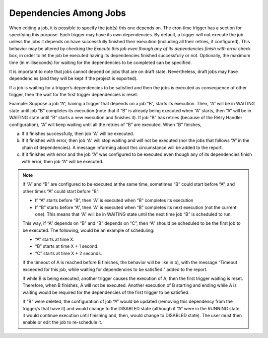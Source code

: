=======================
Dependencies Among Jobs
=======================

When editing a job, it is possible to specify the job(s) this one
depends on. The cron time trigger has a section for specifying this
purpose. Each trigger may have its own dependencies. By default, a
trigger will not execute the job unless the jobs it depends on have
successfully finished their execution (including all their retries, if
configured). This behavior may be altered by checking the *Execute
this job even though any of its dependencies finish with error*
check box, in order to let the job be executed having its dependencies
finished successfully or not. Optionally, the maximum time (in
milliseconds) for waiting for the dependencies to be completed can be
specified.

 

It is important to note that jobs cannot depend on jobs that are on
draft state. Nevertheless, draft jobs may have dependencies (and they
will be kept if the project is exported).

 

If a job is waiting for a trigger’s dependencies to be satisfied and
then the jobs is executed as consequence of other trigger, then the wait
for the first trigger dependencies is reset.

 

Example: Suppose a job “A”, having a trigger that depends on a job “B”,
starts its execution. Then, “A” will be in WAITING state until job “B”
completes its execution (note that if “B” is already being executed when
“A” starts, then “A” will be in WAITING state until “B” starts a new
execution and finishes it). If job “B” has retries (because of the Retry
Handler configuration), “A” will keep waiting until all the retries of
“B” are executed. When “B” finishes,


a. If it finishes successfully, then job “A” will be executed.
#. If it finishes with error, then job “A” will stop waiting and will
   not be executed (nor the jobs that follows “A” in the chain of
   dependencies). A message informing about this circumstance will be
   added to the report.
#. If it finishes with error and the job “A” was configured to be
   executed even though any of its dependencies finish with error, then
   job “A” will be executed.
 

.. note:: If “A” and “B” are configured to be executed at the same time,
   sometimes “B” could start before “A”, and other times “A” could start
   before “B”:
   
   
   -  If “A” starts before “B”, then “A” is executed when “B” completes its
      execution
   -  If “B” starts before “A”, then “A” is executed when “B” completes its
      next execution (not the current one). This means that “A” will be in
      WAITING state until the next time job “B” is scheduled to run.
   
   This way, if “A” depends on “B” and “B” depends on “C”, then “A” should
   be scheduled to be the first job to be executed. The following, would be
   an example of scheduling:
   
   -  “A” starts at time X.
   -  “B” starts at time X + 1 second.
   -  “C” starts at time X + 2 seconds.
   
    
   
   If the timeout of A is reached before B finishes, the behavior will be
   like in b), with the message “Timeout exceeded for this job, while
   waiting for dependencies to be satisfied.” added to the report.
   
    
   
   If while B is being executed, another trigger causes the execution of A,
   then the first trigger waiting is reset. Therefore, when B finishes, A
   will not be executed. Another execution of B starting and ending while A
   is waiting would be required for the dependencies of the first trigger
   to be satisfied.
   
    
   
   If “B” were deleted, the configuration of job “A” would be updated
   (removing this dependency from the trigger/s that have it) and would
   change to the DISABLED state (although if “A” were in the RUNNING state,
   it would continue execution until finishing and, then, would change to
   DISABLED state). The user must then enable or edit the job to
   re-schedule it.
